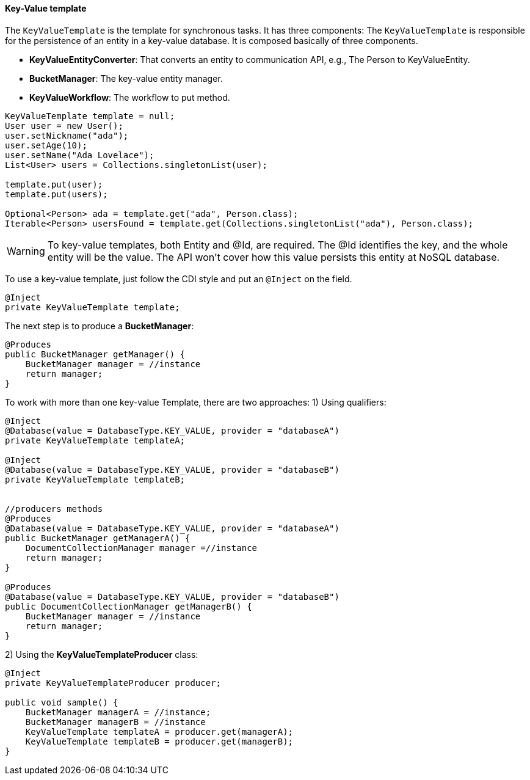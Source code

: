 //
//  Copyright (c) 2018 Otávio Santana and others
//   All rights reserved. This program and the accompanying materials
//   are made available under the terms of the Eclipse Public License v1.0
//   and Apache License v2.0 which accompanies this distribution.
//   The Eclipse Public License is available at http://www.eclipse.org/legal/epl-v10.html
//   and the Apache License v2.0 is available at http://www.opensource.org/licenses/apache2.0.php.
//
//   You may elect to redistribute this code under either of these licenses.
//
//   Contributors:
//
//   Otavio Santana

==== Key-Value template

The `KeyValueTemplate` is the template for synchronous tasks. It has three components: The `KeyValueTemplate` is responsible for the persistence of an entity in a key-value database. It is composed basically of three components.

* *KeyValueEntityConverter*: That converts an entity to communication API, e.g., The Person to KeyValueEntity.
* *BucketManager*: The key-value entity manager.
* *KeyValueWorkflow*: The workflow to put method.

[source,java]
----
KeyValueTemplate template = null;
User user = new User();
user.setNickname("ada");
user.setAge(10);
user.setName("Ada Lovelace");
List<User> users = Collections.singletonList(user);

template.put(user);
template.put(users);

Optional<Person> ada = template.get("ada", Person.class);
Iterable<Person> usersFound = template.get(Collections.singletonList("ada"), Person.class);
----

WARNING: To key-value templates, both Entity and @Id, are required. The @Id identifies the key, and the whole entity will be the value. The API won't cover how this value persists this entity at NoSQL database.

To use a key-value template, just follow the CDI style and put an `@Inject` on the field.

[source,java]
----
@Inject
private KeyValueTemplate template;
----

The next step is to produce a *BucketManager*:

[source,java]
----
@Produces
public BucketManager getManager() {
    BucketManager manager = //instance
    return manager;
}
----
To work with more than one key-value Template, there are two approaches:
1) Using qualifiers:

[source,java]
----
@Inject
@Database(value = DatabaseType.KEY_VALUE, provider = "databaseA")
private KeyValueTemplate templateA;

@Inject
@Database(value = DatabaseType.KEY_VALUE, provider = "databaseB")
private KeyValueTemplate templateB;


//producers methods
@Produces
@Database(value = DatabaseType.KEY_VALUE, provider = "databaseA")
public BucketManager getManagerA() {
    DocumentCollectionManager manager =//instance
    return manager;
}

@Produces
@Database(value = DatabaseType.KEY_VALUE, provider = "databaseB")
public DocumentCollectionManager getManagerB() {
    BucketManager manager = //instance
    return manager;
}
----



2)  Using the *KeyValueTemplateProducer* class:

[source,java]
----
@Inject
private KeyValueTemplateProducer producer;

public void sample() {
    BucketManager managerA = //instance;
    BucketManager managerB = //instance
    KeyValueTemplate templateA = producer.get(managerA);
    KeyValueTemplate templateB = producer.get(managerB);
}
----